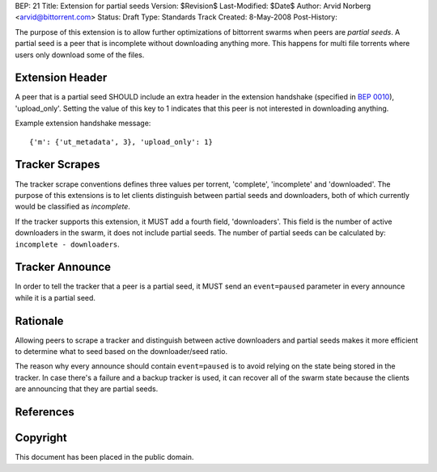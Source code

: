 BEP: 21
Title: Extension for partial seeds
Version: $Revision$
Last-Modified: $Date$
Author:  Arvid Norberg <arvid@bittorrent.com>
Status:  Draft
Type:    Standards Track
Created: 8-May-2008
Post-History:

The purpose of this extension is to allow further optimizations of
bittorrent swarms when peers are *partial seeds*. A partial seed
is a peer that is incomplete without downloading anything more. This
happens for multi file torrents where users only download some of
the files.

Extension Header
================

A peer that is a partial seed SHOULD include an extra header in the extension
handshake (specified in `BEP 0010`_), 'upload_only'. Setting the value of
this key to 1 indicates that this peer is not interested in downloading anything.

Example extension handshake message::

	{'m': {'ut_metadata', 3}, 'upload_only': 1}

Tracker Scrapes
===============

The tracker scrape conventions defines three values per torrent, 'complete',
'incomplete' and 'downloaded'. The purpose of this extensions is to let clients
distinguish between partial seeds and downloaders, both of which currently would
be classified as *incomplete*.

If the tracker supports this extension, it MUST add a fourth field, 'downloaders'.
This field is the number of active downloaders in the swarm, it does not include
partial seeds. The number of partial seeds can be calculated by:
``incomplete - downloaders``.

Tracker Announce
================

In order to tell the tracker that a peer is a partial seed, it MUST send an
``event=paused`` parameter in every announce while it is a partial seed.

Rationale
=========

Allowing peers to scrape a tracker and distinguish between active downloaders
and partial seeds makes it more efficient to determine what to seed based
on the downloader/seed ratio.

The reason why every announce should contain ``event=paused`` is to avoid
relying on the state being stored in the tracker. In case there's a failure
and a backup tracker is used, it can recover all of the swarm state because
the clients are announcing that they are partial seeds.

References
==========

.. _`BEP 0010`: http://www.bittorrent.org/beps/bep_0010.html


Copyright
=========

This document has been placed in the public domain.


..
   Local Variables:
   mode: indented-text
   indent-tabs-mode: nil
   sentence-end-double-space: t
   fill-column: 70
   coding: utf-8
   End:
